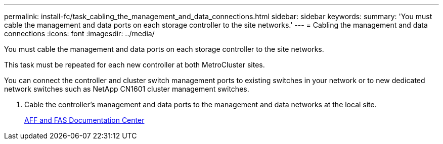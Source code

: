 ---
permalink: install-fc/task_cabling_the_management_and_data_connections.html
sidebar: sidebar
keywords: 
summary: 'You must cable the management and data ports on each storage controller to the site networks.'
---
= Cabling the management and data connections
:icons: font
:imagesdir: ../media/

[.lead]
You must cable the management and data ports on each storage controller to the site networks.

This task must be repeated for each new controller at both MetroCluster sites.

You can connect the controller and cluster switch management ports to existing switches in your network or to new dedicated network switches such as NetApp CN1601 cluster management switches.

. Cable the controller's management and data ports to the management and data networks at the local site.
+
https://docs.netapp.com/platstor/index.jsp[AFF and FAS Documentation Center]
